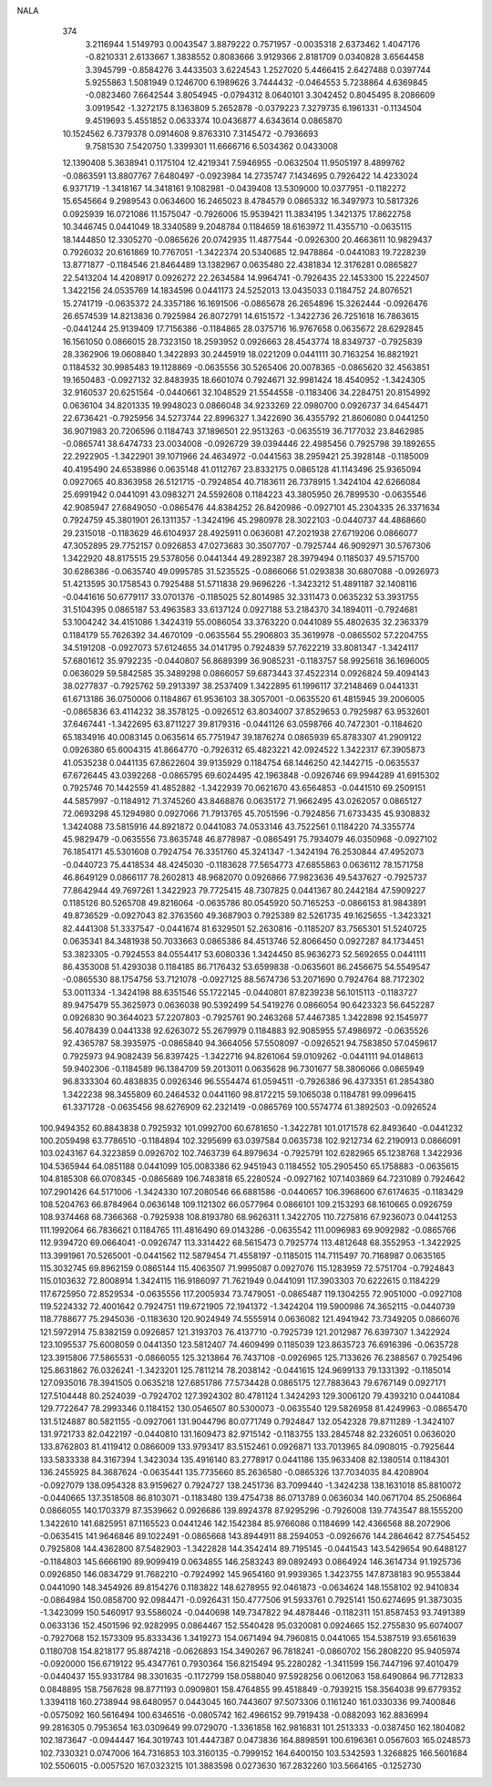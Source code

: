 NALA
  374
   3.2116944   1.5149793   0.0043547   3.8879222   0.7571957  -0.0035318
   2.6373462   1.4047176  -0.8210331   2.6133667   1.3838552   0.8083666
   3.9129366   2.8181709   0.0340828   3.6564458   3.3945799  -0.8584276
   3.4433503   3.6224543   1.2527020   5.4466415   2.6427488   0.0397744
   5.9255863   1.5081949   0.1246700   6.1989626   3.7444432  -0.0464553
   5.7238864   4.6369845  -0.0823460   7.6642544   3.8054945  -0.0794312
   8.0640101   3.3042452   0.8045495   8.2086609   3.0919542  -1.3272175
   8.1363809   5.2652878  -0.0379223   7.3279735   6.1961331  -0.1134504
   9.4519693   5.4551852   0.0633374  10.0436877   4.6343614   0.0865870
  10.1524562   6.7379378   0.0914608   9.8763310   7.3145472  -0.7936693
   9.7581530   7.5420750   1.3399301  11.6666716   6.5034362   0.0433008
  12.1390408   5.3638941   0.1175104  12.4219341   7.5946955  -0.0632504
  11.9505197   8.4899762  -0.0863591  13.8807767   7.6480497  -0.0923984
  14.2735747   7.1434695   0.7926422  14.4233024   6.9371719  -1.3418167
  14.3418161   9.1082981  -0.0439408  13.5309000  10.0377951  -0.1182272
  15.6545664   9.2989543   0.0634600  16.2465023   8.4784579   0.0865332
  16.3497973  10.5817326   0.0925939  16.0721086  11.1575047  -0.7926006
  15.9539421  11.3834195   1.3421375  17.8622758  10.3446745   0.0441049
  18.3340589   9.2048784   0.1184659  18.6163972  11.4355710  -0.0635115
  18.1444850  12.3305270  -0.0865626  20.0742935  11.4877544  -0.0926300
  20.4663611  10.9829437   0.7926032  20.6161869  10.7767051  -1.3422374
  20.5340685  12.9478864  -0.0441083  19.7228239  13.8771877  -0.1184546
  21.8464489  13.1382967   0.0635480  22.4381834  12.3176281   0.0865827
  22.5413204  14.4208917   0.0926272  22.2634584  14.9964741  -0.7926435
  22.1453300  15.2224507   1.3422156  24.0535769  14.1834596   0.0441173
  24.5252013  13.0435033   0.1184752  24.8076521  15.2741719  -0.0635372
  24.3357186  16.1691506  -0.0865678  26.2654896  15.3262444  -0.0926476
  26.6574539  14.8213836   0.7925984  26.8072791  14.6151572  -1.3422736
  26.7251618  16.7863615  -0.0441244  25.9139409  17.7156386  -0.1184865
  28.0375716  16.9767658   0.0635672  28.6292845  16.1561050   0.0866015
  28.7323150  18.2593952   0.0926663  28.4543774  18.8349737  -0.7925839
  28.3362906  19.0608840   1.3422893  30.2445919  18.0221209   0.0441111
  30.7163254  16.8821921   0.1184532  30.9985483  19.1128869  -0.0635556
  30.5265406  20.0078365  -0.0865620  32.4563851  19.1650483  -0.0927132
  32.8483935  18.6601074   0.7924671  32.9981424  18.4540952  -1.3424305
  32.9160537  20.6251564  -0.0440661  32.1048529  21.5544558  -0.1183406
  34.2284751  20.8154992   0.0636104  34.8201335  19.9948023   0.0866048
  34.9233269  22.0980700   0.0926737  34.6454471  22.6736421  -0.7925956
  34.5273744  22.8996327   1.3422690  36.4355792  21.8606080   0.0441250
  36.9071983  20.7206596   0.1184743  37.1896501  22.9513263  -0.0635519
  36.7177032  23.8462985  -0.0865741  38.6474733  23.0034008  -0.0926729
  39.0394446  22.4985456   0.7925798  39.1892655  22.2922905  -1.3422901
  39.1071966  24.4634972  -0.0441563  38.2959421  25.3928148  -0.1185009
  40.4195490  24.6538986   0.0635148  41.0112767  23.8332175   0.0865128
  41.1143496  25.9365094   0.0927065  40.8363958  26.5121715  -0.7924854
  40.7183611  26.7378915   1.3424104  42.6266084  25.6991942   0.0441091
  43.0983271  24.5592608   0.1184223  43.3805950  26.7899530  -0.0635546
  42.9085947  27.6849050  -0.0865476  44.8384252  26.8420986  -0.0927101
  45.2304335  26.3371634   0.7924759  45.3801901  26.1311357  -1.3424196
  45.2980978  28.3022103  -0.0440737  44.4868660  29.2315018  -0.1183629
  46.6104937  28.4925911   0.0636081  47.2021938  27.6719206   0.0866077
  47.3052895  29.7752157   0.0926853  47.0273683  30.3507707  -0.7925744
  46.9092971  30.5767306   1.3422920  48.8175515  29.5378056   0.0441344
  49.2892387  28.3979494   0.1185037  49.5715700  30.6286386  -0.0635740
  49.0995785  31.5235525  -0.0866066  51.0293838  30.6807088  -0.0926973
  51.4213595  30.1758543   0.7925488  51.5711838  29.9696226  -1.3423212
  51.4891187  32.1408116  -0.0441616  50.6779117  33.0701376  -0.1185025
  52.8014985  32.3311473   0.0635232  53.3931755  31.5104395   0.0865187
  53.4963583  33.6137124   0.0927188  53.2184370  34.1894011  -0.7924681
  53.1004242  34.4151086   1.3424319  55.0086054  33.3763220   0.0441089
  55.4802635  32.2363379   0.1184179  55.7626392  34.4670109  -0.0635564
  55.2906803  35.3619978  -0.0865502  57.2204755  34.5191208  -0.0927073
  57.6124655  34.0141795   0.7924839  57.7622219  33.8081347  -1.3424117
  57.6801612  35.9792235  -0.0440807  56.8689399  36.9085231  -0.1183757
  58.9925618  36.1696005   0.0636029  59.5842585  35.3489298   0.0866057
  59.6873443  37.4522314   0.0926824  59.4094143  38.0277837  -0.7925762
  59.2913397  38.2537409   1.3422895  61.1996117  37.2148469   0.0441331
  61.6713186  36.0750006   0.1184867  61.9536103  38.3057001  -0.0635520
  61.4815945  39.2006005  -0.0865836  63.4114232  38.3578125  -0.0926512
  63.8034007  37.8529653   0.7925987  63.9532601  37.6467441  -1.3422695
  63.8711227  39.8179316  -0.0441126  63.0598766  40.7472301  -0.1184620
  65.1834916  40.0083145   0.0635614  65.7751947  39.1876274   0.0865939
  65.8783307  41.2909122   0.0926380  65.6004315  41.8664770  -0.7926312
  65.4823221  42.0924522   1.3422317  67.3905873  41.0535238   0.0441135
  67.8622604  39.9135929   0.1184754  68.1446250  42.1442715  -0.0635537
  67.6726445  43.0392268  -0.0865795  69.6024495  42.1963848  -0.0926746
  69.9944289  41.6915302   0.7925746  70.1442559  41.4852882  -1.3422939
  70.0621670  43.6564853  -0.0441510  69.2509151  44.5857997  -0.1184912
  71.3745260  43.8468876   0.0635172  71.9662495  43.0262057   0.0865127
  72.0693298  45.1294980   0.0927066  71.7913765  45.7051596  -0.7924856
  71.6733435  45.9308832   1.3424088  73.5815916  44.8921872   0.0441083
  74.0533146  43.7522561   0.1184220  74.3355774  45.9829479  -0.0635556
  73.8635748  46.8778987  -0.0865491  75.7934079  46.0350968  -0.0927102
  76.1854171  45.5301608   0.7924754  76.3351760  45.3241347  -1.3424194
  76.2530844  47.4952073  -0.0440723  75.4418534  48.4245030  -0.1183628
  77.5654773  47.6855863   0.0636112  78.1571758  46.8649129   0.0866117
  78.2602813  48.9682070   0.0926866  77.9823636  49.5437627  -0.7925737
  77.8642944  49.7697261   1.3422923  79.7725415  48.7307825   0.0441367
  80.2442184  47.5909227   0.1185126  80.5265708  49.8216064  -0.0635786
  80.0545920  50.7165253  -0.0866153  81.9843891  49.8736529  -0.0927043
  82.3763560  49.3687903   0.7925389  82.5261735  49.1625655  -1.3423321
  82.4441308  51.3337547  -0.0441674  81.6329501  52.2630816  -0.1185207
  83.7565301  51.5240725   0.0635341  84.3481938  50.7033663   0.0865386
  84.4513746  52.8066450   0.0927287  84.1734451  53.3823305  -0.7924553
  84.0554417  53.6080336   1.3424450  85.9636273  52.5692655   0.0441111
  86.4353008  51.4293038   0.1184185  86.7176432  53.6599838  -0.0635601
  86.2456675  54.5549547  -0.0865530  88.1754756  53.7121078  -0.0927125
  88.5674736  53.2071690   0.7924764  88.7172302  53.0011334  -1.3424198
  88.6351546  55.1722145  -0.0440801  87.8239238  56.1015113  -0.1183727
  89.9475479  55.3625973   0.0636038  90.5392499  54.5419276   0.0866054
  90.6423323  56.6452287   0.0926830  90.3644023  57.2207803  -0.7925761
  90.2463268  57.4467385   1.3422898  92.1545977  56.4078439   0.0441338
  92.6263072  55.2679979   0.1184883  92.9085955  57.4986972  -0.0635526
  92.4365787  58.3935975  -0.0865840  94.3664056  57.5508097  -0.0926521
  94.7583850  57.0459617   0.7925973  94.9082439  56.8397425  -1.3422716
  94.8261064  59.0109262  -0.0441111  94.0148613  59.9402306  -0.1184589
  96.1384709  59.2013011   0.0635628  96.7301677  58.3806066   0.0865949
  96.8333304  60.4838835   0.0926346  96.5554474  61.0594511  -0.7926386
  96.4373351  61.2854380   1.3422238  98.3455809  60.2464532   0.0441160
  98.8172215  59.1065038   0.1184781  99.0996415  61.3371728  -0.0635456
  98.6276909  62.2321419  -0.0865769 100.5574774  61.3892503  -0.0926524
 100.9494352  60.8843838   0.7925932 101.0992700  60.6781650  -1.3422781
 101.0171578  62.8493640  -0.0441232 100.2059498  63.7786510  -0.1184894
 102.3295699  63.0397584   0.0635738 102.9212734  62.2190913   0.0866091
 103.0243167  64.3223859   0.0926702 102.7463739  64.8979634  -0.7925791
 102.6282965  65.1238768   1.3422936 104.5365944  64.0851188   0.0441099
 105.0083386  62.9451943   0.1184552 105.2905450  65.1758883  -0.0635615
 104.8185308  66.0708345  -0.0865689 106.7483818  65.2280524  -0.0927162
 107.1403869  64.7231089   0.7924642 107.2901426  64.5171006  -1.3424330
 107.2080546  66.6881586  -0.0440657 106.3968600  67.6174635  -0.1183429
 108.5204763  66.8784964   0.0636148 109.1121302  66.0577964   0.0866101
 109.2153293  68.1610665   0.0926759 108.9374468  68.7366368  -0.7925938
 108.8193780  68.9626311   1.3422705 110.7275816  67.9236073   0.0441253
 111.1992064  66.7836621   0.1184765 111.4816490  69.0143286  -0.0635542
 111.0096983  69.9092982  -0.0865766 112.9394720  69.0664041  -0.0926747
 113.3314422  68.5615473   0.7925774 113.4812648  68.3552953  -1.3422925
 113.3991961  70.5265001  -0.0441562 112.5879454  71.4558197  -0.1185015
 114.7115497  70.7168987   0.0635165 115.3032745  69.8962159   0.0865144
 115.4063507  71.9995087   0.0927076 115.1283959  72.5751704  -0.7924843
 115.0103632  72.8008914   1.3424115 116.9186097  71.7621949   0.0441091
 117.3903303  70.6222615   0.1184229 117.6725950  72.8529534  -0.0635556
 117.2005934  73.7479051  -0.0865487 119.1304255  72.9051000  -0.0927108
 119.5224332  72.4001642   0.7924751 119.6721905  72.1941372  -1.3424204
 119.5900986  74.3652115  -0.0440739 118.7788677  75.2945036  -0.1183630
 120.9024949  74.5555914   0.0636082 121.4941942  73.7349205   0.0866076
 121.5972914  75.8382159   0.0926857 121.3193703  76.4137710  -0.7925739
 121.2012987  76.6397307   1.3422924 123.1095537  75.6008059   0.0441350
 123.5812407  74.4609499   0.1185039 123.8635723  76.6916396  -0.0635728
 123.3915806  77.5865531  -0.0866055 125.3213864  76.7437108  -0.0926965
 125.7133626  76.2388567   0.7925496 125.8631862  76.0326241  -1.3423201
 125.7811214  78.2038142  -0.0441615 124.9699133  79.1331392  -0.1185014
 127.0935016  78.3941505   0.0635218 127.6851786  77.5734428   0.0865175
 127.7883643  79.6767149   0.0927171 127.5104448  80.2524039  -0.7924702
 127.3924302  80.4781124   1.3424293 129.3006120  79.4393210   0.0441084
 129.7722647  78.2993346   0.1184152 130.0546507  80.5300073  -0.0635540
 129.5826958  81.4249963  -0.0865470 131.5124887  80.5821155  -0.0927061
 131.9044796  80.0771749   0.7924847 132.0542328  79.8711289  -1.3424107
 131.9721733  82.0422197  -0.0440810 131.1609473  82.9715142  -0.1183755
 133.2845748  82.2326051   0.0636020 133.8762803  81.4119412   0.0866009
 133.9793417  83.5152461   0.0926871 133.7013965  84.0908015  -0.7925644
 133.5833338  84.3167394   1.3423034 135.4916140  83.2778917   0.0441186
 135.9633408  82.1380514   0.1184301 136.2455925  84.3687624  -0.0635441
 135.7735660  85.2636580  -0.0865326 137.7034035  84.4208904  -0.0927079
 138.0954328  83.9159627   0.7924727 138.2451736  83.7099440  -1.3424238
 138.1631018  85.8810072  -0.0440665 137.3518508  86.8103071  -0.1183480
 139.4754738  86.0713789   0.0636034 140.0671704  85.2506864   0.0866055
 140.1703379  87.3539662   0.0926686 139.8924378  87.9295296  -0.7926008
 139.7743547  88.1555200   1.3422610 141.6825951  87.1165523   0.0441246
 142.1542384  85.9766086   0.1184699 142.4366568  88.2072906  -0.0635415
 141.9646846  89.1022491  -0.0865668 143.8944911  88.2594053  -0.0926676
 144.2864642  87.7545452   0.7925808 144.4362800  87.5482903  -1.3422828
 144.3542414  89.7195145  -0.0441543 143.5429654  90.6488127  -0.1184803
 145.6666190  89.9099419   0.0634855 146.2583243  89.0892493   0.0864924
 146.3614734  91.1925736   0.0926850 146.0834729  91.7682210  -0.7924992
 145.9654160  91.9939365   1.3423755 147.8738183  90.9553844   0.0441090
 148.3454926  89.8154276   0.1183822 148.6278955  92.0461873  -0.0634624
 148.1558102  92.9410834  -0.0864984 150.0858700  92.0984471  -0.0926431
 150.4777506  91.5933761   0.7925141 150.6274695  91.3873035  -1.3423099
 150.5460917  93.5586024  -0.0440698 149.7347822  94.4878446  -0.1182311
 151.8587453  93.7491389   0.0633136 152.4501596  92.9282995   0.0864467
 152.5540428  95.0320081   0.0924665 152.2755830  95.6074007  -0.7927068
 152.1573309  95.8333436   1.3419273 154.0671494  94.7960815   0.0441065
 154.5387519  93.6561639   0.1180708 154.8218177  95.8874218  -0.0626893
 154.3490267  96.7818241  -0.0860702 156.2808220  95.9405974  -0.0920000
 156.6719122  95.4347761   0.7930364 156.8215494  95.2280282  -1.3411599
 156.7447196  97.4010479  -0.0440437 155.9331784  98.3301635  -0.1172799
 158.0588040  97.5928256   0.0612063 158.6490864  96.7712833   0.0848895
 158.7567628  98.8771193   0.0909801 158.4764855  99.4518849  -0.7939215
 158.3564038  99.6779352   1.3394118 160.2738944  98.6480957   0.0443045
 160.7443607  97.5073306   0.1161240 161.0330336  99.7400846  -0.0575092
 160.5616494 100.6346516  -0.0805742 162.4966152  99.7919438  -0.0882093
 162.8836994  99.2816305   0.7953654 163.0309649  99.0729070  -1.3361858
 162.9816831 101.2513333  -0.0387450 162.1804082 102.1873647  -0.0944447
 164.3019743 101.4447387   0.0473836 164.8898591 100.6196361   0.0567603
 165.0248573 102.7330321   0.0747006 164.7316853 103.3160135  -0.7999152
 164.6400150 103.5342593   1.3268825 166.5601684 102.5506015  -0.0057520
 167.0323215 101.3883598   0.0273630 167.2832260 103.5664165  -0.1252730
